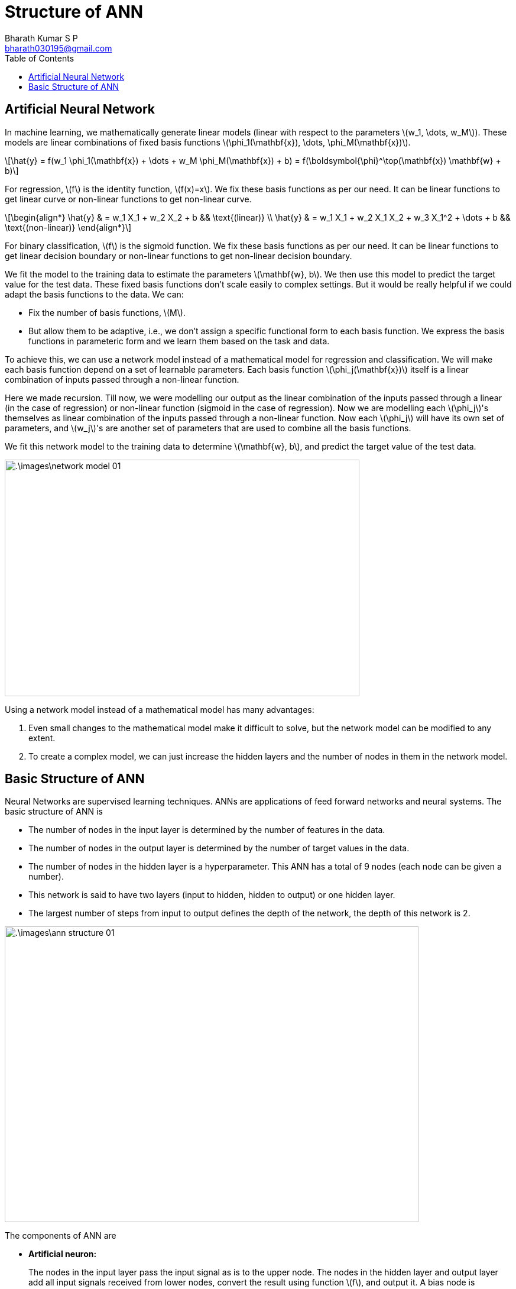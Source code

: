 = Structure of ANN =
:doctype: book
:author: Bharath Kumar S P
:email: bharath030195@gmail.com
:stem: latexmath
:eqnums:
:toc:

== Artificial Neural Network ==
In machine learning, we mathematically generate linear models (linear with respect to the parameters stem:[w_1, \dots, w_M]). These models are linear combinations of fixed basis functions stem:[\phi_1(\mathbf{x}), \dots, \phi_M(\mathbf{x})].

[stem]
++++
\hat{y} = f(w_1 \phi_1(\mathbf{x}) + \dots + w_M \phi_M(\mathbf{x}) + b) = f(\boldsymbol{\phi}^\top(\mathbf{x}) \mathbf{w} + b)
++++

For regression, stem:[f] is the identity function, stem:[f(x)=x]. We fix these basis functions as per our need. It can be linear functions to get linear curve or non-linear functions to get non-linear curve.

[stem]
++++
\begin{align*}
\hat{y} & = w_1 X_1 + w_2 X_2 + b && \text{(linear)} \\
\hat{y} & = w_1 X_1 + w_2 X_1 X_2 + w_3 X_1^2 + \dots + b && \text{(non-linear)}
\end{align*}
++++

For binary classification, stem:[f] is the sigmoid function. We fix these basis functions as per our need. It can be linear functions to get linear decision boundary or non-linear functions to get non-linear decision boundary.

We fit the model to the training data to estimate the parameters stem:[\mathbf{w}, b]. We then use this model to predict the target value for the test data. These fixed basis functions don't scale easily to complex settings. But it would be really helpful if we could adapt the basis functions to the data. We can:

* Fix the number of basis functions, stem:[M].
* But allow them to be adaptive, i.e., we don't assign a specific functional form to each basis function. We express the basis functions in parameteric form and we learn them based on the task and data.

To achieve this, we can use a network model instead of a mathematical model for regression and classification. We will make each basis function depend on a set of learnable parameters. Each basis function stem:[\phi_j(\mathbf{x})] itself is a linear combination of inputs passed through a non-linear function.

Here we made recursion. Till now, we were modelling our output as the linear combination of the inputs passed through a linear (in the case of regression) or non-linear function (sigmoid in the case of regression). Now we are modelling each stem:[\phi_j]'s themselves as linear combination of the inputs passed through a non-linear function. Now each stem:[\phi_j] will have its own set of parameters, and stem:[w_j]'s are another set of parameters that are used to combine all the basis functions.

We fit this network model to the training data to determine stem:[\mathbf{w}, b], and predict the target value of the test data.

image::.\images\network_model_01.png[align='center', 600, 400]

Using a network model instead of a mathematical model has many advantages:

. Even small changes to the mathematical model make it difficult to solve, but the network model can be modified to any extent.
. To create a complex model, we can just increase the hidden layers and the number of nodes in them in the network model.

== Basic Structure of ANN ==
Neural Networks are supervised learning techniques. ANNs are applications of feed forward networks and neural systems. The basic structure of ANN is

* The number of nodes in the input layer is determined by the number of features in the data.
* The number of nodes in the output layer is determined by the number of target values in the data.
* The number of nodes in the hidden layer is a hyperparameter. This ANN has a total of 9 nodes (each node can be given a number).
* This network is said to have two layers (input to hidden, hidden to output) or one hidden layer.
* The largest number of steps from input to output defines the depth of the network, the depth of this network is 2. 

image::.\images\ann_structure_01.png[align='center', 700, 500]

The components of ANN are

* *Artificial neuron:*
+
The nodes in the input layer pass the input signal as is to the upper node. The nodes in the hidden layer and output layer add all input signals received from lower nodes, convert the result using function stem:[f], and output it. A bias node is connected to each node in the hidden layer and output layer. This always outputs 1.

* *Connection weights*:
+
Connect two nodes stem:[(i,j)] with a weight stem:[w] or stem:[b]. The output of the lower neuron is multiplied by the weight and passed to the upper neuron. The weights stem:[w] and stem:[b] can be considered as the synaptic gap, i.e. the small gap between the output of the lower neuron and the input of the higher neuron.
+
** When stem:[w] or stem:[b] is small, i.e. when the gap is wide, only a small portion of the information from the lower neuron is passed on to the upper neuron.
** When stem:[w] is large, i.e. when the gap is narrow, much of the information is passed on to the upper neuron.
+
Input signal (or total amount of information received) of neuron 6 stem:[= x_1 * w_{06} + x_2 * w_{16} + 1 * b_{23}]
+
stem:[w_{ij}] and stem:[b_{ij}] denotes the connection weight between node stem:[i] and node stem:[j]. If stem:[w_{06}=0.1], only 10% of the input signal stem:[x_1] is passed to the upper node. 

* *Activation function*:
+
Each neuron has a activation function which controls the output size of the neuron. Neurons in the hidden layer use non-linear activation function stem:[f_h], and neurons in the output layer use linear or non-linear activation function stem:[f_o].
+
Output signal of neuron 6 stem:[= f_h(x_1 * w_{06} + x_2 * w_{16} + 1 * b_{23})]
+
Activation function is used to convert the output of a neuron into a desired range of values. For example, in the case of binary classification, a sigmoid function or a hyperbolic tangent is used in the output layer because the output value must be between 0 and 1, or between -1 and +1. And in the case of regression, a linear function is used because the output value should not change.
+
Another purpose of the activation function is to introduce non-linearity into the hidden layer. If we do not use an activation function or use a linear function in the hidden layer, the network behaves as a single-layer neural network. For non-linear learning, a non-linear function must be used in the hidden layer.
+
ReLU (Rectified Linear Unit), tanh, leaky ReLU, softplus, etc. are used in the hidden layer for non-linear learning. ReLU is most widely used in the hidden layer.
+
image::.\images\activation_functions.png[align='center', 700, 500]





